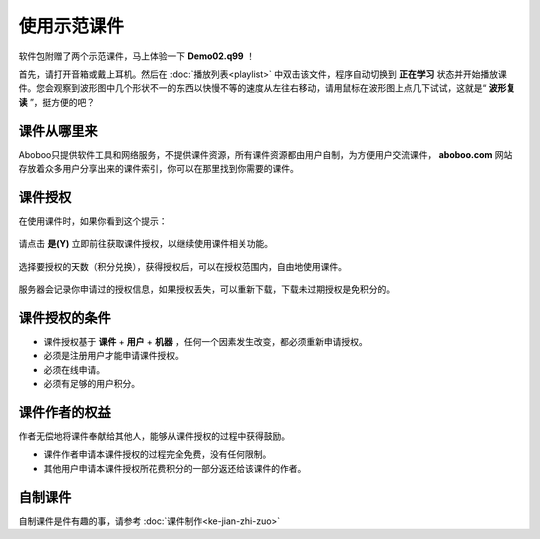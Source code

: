 ============
使用示范课件
============

软件包附赠了两个示范课件，马上体验一下  **Demo02.q99** ！

首先，请打开音箱或戴上耳机。然后在 :doc:`播放列表<playlist>` 中双击该文件，程序自动切换到 **正在学习** 状态并开始播放课件。您会观察到波形图中几个形状不一的东西以快慢不等的速度从左往右移动，请用鼠标在波形图上点几下试试，这就是“ **波形复读** ”，挺方便的吧？

.. image:: /images/P01.PNG


课件从哪里来
=============
Aboboo只提供软件工具和网络服务，不提供课件资源，所有课件资源都由用户自制，为方便用户交流课件， **aboboo.com** 网站存放着众多用户分享出来的课件索引，你可以在那里找到你需要的课件。

课件授权
========
在使用课件时，如果你看到这个提示：

  .. image:: /images/P1020.PNG

请点击 **是(Y)** 立即前往获取课件授权，以继续使用课件相关功能。

  .. image:: /images/P1021.PNG
    :width: 500px

选择要授权的天数（积分兑换），获得授权后，可以在授权范围内，自由地使用课件。

  .. image:: /images/P1022.PNG
    :width: 500px

服务器会记录你申请过的授权信息，如果授权丢失，可以重新下载，下载未过期授权是免积分的。

  .. image:: /images/P1023.PNG
    :width: 500px


课件授权的条件
==============
* 课件授权基于 **课件** + **用户** + **机器** ，任何一个因素发生改变，都必须重新申请授权。
* 必须是注册用户才能申请课件授权。
* 必须在线申请。
* 必须有足够的用户积分。

课件作者的权益
==============
作者无偿地将课件奉献给其他人，能够从课件授权的过程中获得鼓励。

* 课件作者申请本课件授权的过程完全免费，没有任何限制。
* 其他用户申请本课件授权所花费积分的一部分返还给该课件的作者。


自制课件
========
自制课件是件有趣的事，请参考 :doc:`课件制作<ke-jian-zhi-zuo>` 
